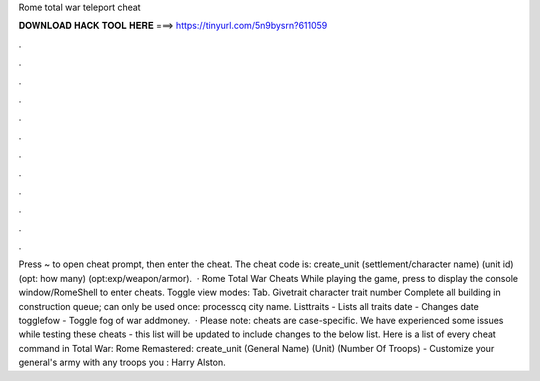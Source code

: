 Rome total war teleport cheat

𝐃𝐎𝐖𝐍𝐋𝐎𝐀𝐃 𝐇𝐀𝐂𝐊 𝐓𝐎𝐎𝐋 𝐇𝐄𝐑𝐄 ===> https://tinyurl.com/5n9bysrn?611059

.

.

.

.

.

.

.

.

.

.

.

.

Press ~ to open cheat prompt, then enter the cheat. The cheat code is: create_unit (settlement/character name) (unit id) (opt: how many) (opt:exp/weapon/armor).  · Rome Total War Cheats While playing the game, press to display the console window/RomeShell to enter cheats. Toggle view modes: Tab. Givetrait character trait number Complete all building in construction queue; can only be used once: processcq city name. Listtraits - Lists all traits date - Changes date togglefow - Toggle fog of war addmoney.  · Please note: cheats are case-specific. We have experienced some issues while testing these cheats - this list will be updated to include changes to the below list. Here is a list of every cheat command in Total War: Rome Remastered: create_unit (General Name) (Unit) (Number Of Troops) - Customize your general's army with any troops you : Harry Alston.